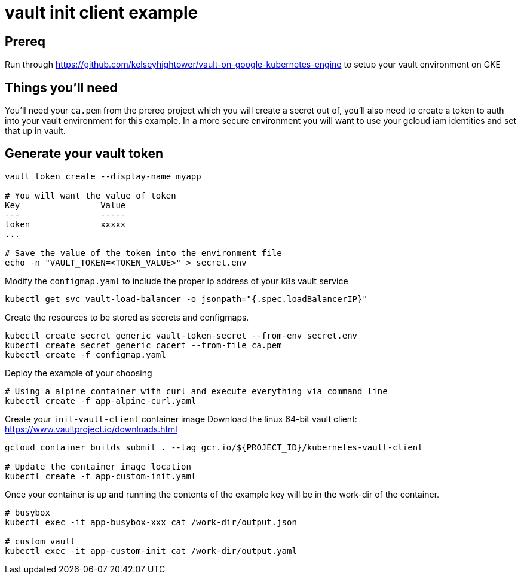 = vault init client example

== Prereq
Run through https://github.com/kelseyhightower/vault-on-google-kubernetes-engine to setup your vault environment on GKE

== Things you'll need

You'll need your `ca.pem` from the prereq project which you will create a secret out of, you'll also need to create a token to auth into your vault environment for this example.  In a more secure environment you will want to use your gcloud iam identities and set that up in vault.

== Generate your vault token

[source,bash]
----
vault token create --display-name myapp

# You will want the value of token
Key                Value
---                -----
token              xxxxx
...

# Save the value of the token into the environment file
echo -n "VAULT_TOKEN=<TOKEN_VALUE>" > secret.env

----

Modify the `configmap.yaml` to include the proper ip address of your k8s vault service

[source,bash]
----
kubectl get svc vault-load-balancer -o jsonpath="{.spec.loadBalancerIP}"
----


Create the resources to be stored as secrets and configmaps.


[source,bash]
----
kubectl create secret generic vault-token-secret --from-env secret.env
kubectl create secret generic cacert --from-file ca.pem
kubectl create -f configmap.yaml
----

Deploy the example of your choosing

[source,bash]
----
# Using a alpine container with curl and execute everything via command line
kubectl create -f app-alpine-curl.yaml
----

Create your `init-vault-client` container image
Download the linux 64-bit vault client: https://www.vaultproject.io/downloads.html

[source,bash]
----
gcloud container builds submit . --tag gcr.io/${PROJECT_ID}/kubernetes-vault-client

# Update the container image location
kubectl create -f app-custom-init.yaml

----

Once your container is up and running the contents of the example key will be in the work-dir of the container.
[source,bash]
----
# busybox
kubectl exec -it app-busybox-xxx cat /work-dir/output.json

# custom vault
kubectl exec -it app-custom-init cat /work-dir/output.yaml
----
